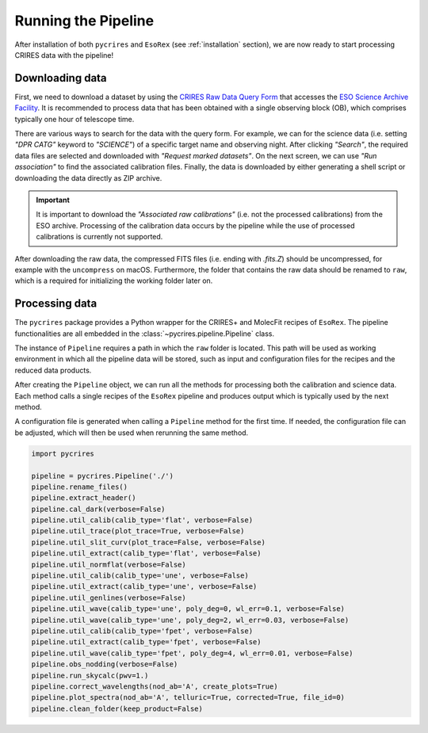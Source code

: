 .. _running:

Running the Pipeline
====================

After installation of both ``pycrires`` and ``EsoRex`` (see :ref:`installation` section), we are now ready to start processing CRIRES data with the pipeline!

Downloading data
----------------

First, we need to download a dataset by using the `CRIRES Raw Data Query Form <http://archive.eso.org/wdb/wdb/eso/crires/form>`_ that accesses the `ESO Science Archive Facility <http://archive.eso.org/cms.html>`_. It is recommended to process data that has been obtained with a single observing block (OB), which comprises typically one hour of telescope time.

There are various ways to search for the data with the query form. For example, we can for the science data (i.e. setting *"DPR CATG"* keyword to *"SCIENCE"*) of a specific target name and observing night. After clicking *"Search"*, the required data files are selected and downloaded with *"Request marked datasets"*. On the next screen, we can use *"Run association"* to find the associated calibration files. Finally, the data is downloaded by either generating a shell script or downloading the data directly as ZIP archive.

.. important::
  It is important to download the *"Associated raw calibrations"* (i.e. not the processed calibrations) from the ESO archive. Processing of the calibration data occurs by the pipeline while the use of processed calibrations is currently not supported.

After downloading the raw data, the compressed FITS files (i.e. ending with *.fits.Z*) should be uncompressed, for example with the ``uncompress`` on macOS. Furthermore, the folder that contains the raw data should be renamed to ``raw``, which is a required for initializing the working folder later on.

Processing data
---------------

The ``pycrires`` package provides a Python wrapper for the CRIRES+ and MolecFit recipes of ``EsoRex``. The pipeline functionalities are all embedded in the :class:`~pycrires.pipeline.Pipeline` class.

The instance of ``Pipeline`` requires a path in which the ``raw`` folder is located. This path will be used as working environment in which all the pipeline data will be stored, such as input and configuration files for the recipes and the reduced data products.

After creating the ``Pipeline`` object, we can run all the methods for processing both the calibration and science data. Each method calls a single recipes of the ``EsoRex`` pipeline and produces output which is typically used by the next method.

A configuration file is generated when calling a ``Pipeline`` method for the first time. If needed, the configuration file can be adjusted, which will then be used when rerunning the same method.

.. code-block:: python

  import pycrires

  pipeline = pycrires.Pipeline('./')
  pipeline.rename_files()
  pipeline.extract_header()
  pipeline.cal_dark(verbose=False)
  pipeline.util_calib(calib_type='flat', verbose=False)
  pipeline.util_trace(plot_trace=True, verbose=False)
  pipeline.util_slit_curv(plot_trace=False, verbose=False)
  pipeline.util_extract(calib_type='flat', verbose=False)
  pipeline.util_normflat(verbose=False)
  pipeline.util_calib(calib_type='une', verbose=False)
  pipeline.util_extract(calib_type='une', verbose=False)
  pipeline.util_genlines(verbose=False)
  pipeline.util_wave(calib_type='une', poly_deg=0, wl_err=0.1, verbose=False)
  pipeline.util_wave(calib_type='une', poly_deg=2, wl_err=0.03, verbose=False)
  pipeline.util_calib(calib_type='fpet', verbose=False)
  pipeline.util_extract(calib_type='fpet', verbose=False)
  pipeline.util_wave(calib_type='fpet', poly_deg=4, wl_err=0.01, verbose=False)
  pipeline.obs_nodding(verbose=False)
  pipeline.run_skycalc(pwv=1.)
  pipeline.correct_wavelengths(nod_ab='A', create_plots=True)
  pipeline.plot_spectra(nod_ab='A', telluric=True, corrected=True, file_id=0)
  pipeline.clean_folder(keep_product=False)
